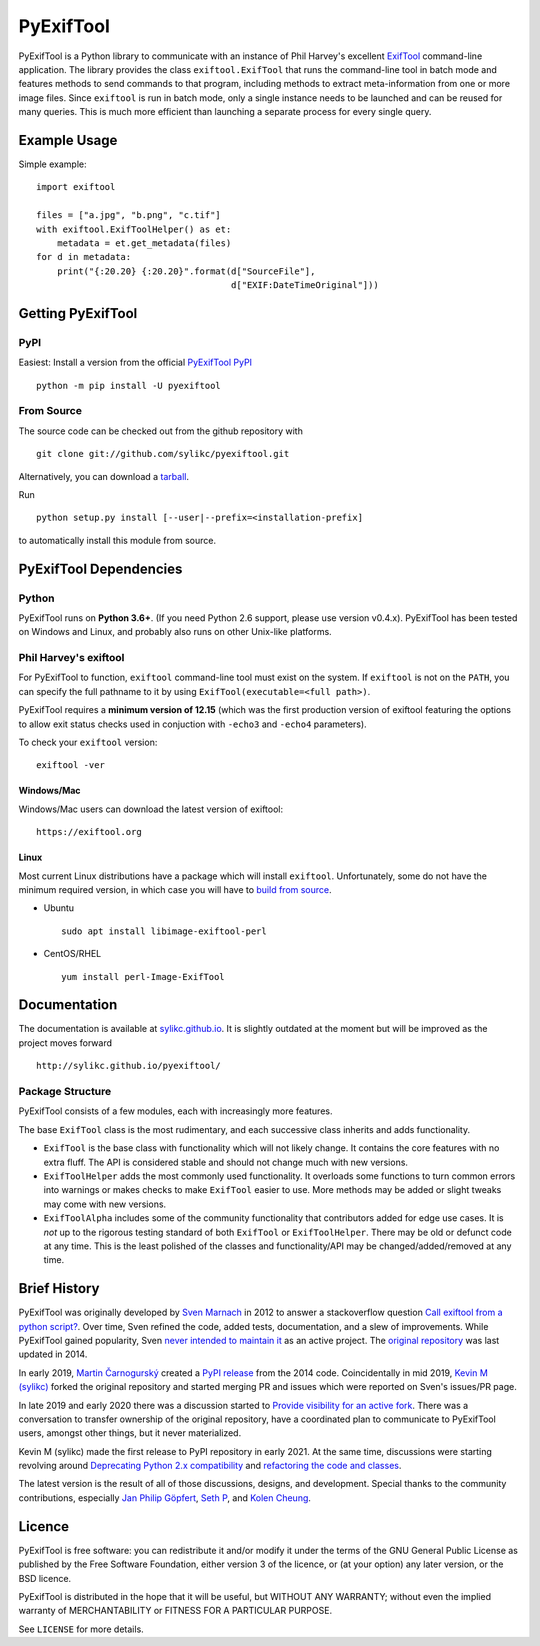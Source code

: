 **********
PyExifTool
**********

PyExifTool is a Python library to communicate with an instance of Phil
Harvey's excellent ExifTool_ command-line application.  The library
provides the class ``exiftool.ExifTool`` that runs the command-line
tool in batch mode and features methods to send commands to that
program, including methods to extract meta-information from one or
more image files.  Since ``exiftool`` is run in batch mode, only a
single instance needs to be launched and can be reused for many
queries.  This is much more efficient than launching a separate
process for every single query.

.. _ExifTool: https://exiftool.org/

Example Usage
=============

Simple example: ::

	import exiftool

	files = ["a.jpg", "b.png", "c.tif"]
	with exiftool.ExifToolHelper() as et:
	    metadata = et.get_metadata(files)
	for d in metadata:
	    print("{:20.20} {:20.20}".format(d["SourceFile"],
	                                     d["EXIF:DateTimeOriginal"]))


Getting PyExifTool
==================

PyPI
------------

Easiest: Install a version from the official `PyExifTool PyPI`_

::

    python -m pip install -U pyexiftool

.. _PyExifTool PyPI: https://pypi.org/project/PyExifTool/


From Source
------------

The source code can be checked out from the github repository with

::

    git clone git://github.com/sylikc/pyexiftool.git

Alternatively, you can download a tarball_.

.. _tarball: https://github.com/sylikc/pyexiftool/tarball/master

Run

::

    python setup.py install [--user|--prefix=<installation-prefix]

to automatically install this module from source.


PyExifTool Dependencies
=======================

Python
------

PyExifTool runs on **Python 3.6+**.  (If you need Python 2.6 support,
please use version v0.4.x).  PyExifTool has been tested on Windows and
Linux, and probably also runs on other Unix-like platforms.

Phil Harvey's exiftool
----------------------

For PyExifTool to function, ``exiftool`` command-line tool must exist on
the system.  If ``exiftool`` is not on the ``PATH``, you can specify the full
pathname to it by using ``ExifTool(executable=<full path>)``.

PyExifTool requires a **minimum version of 12.15** (which was the first
production version of exiftool featuring the options to allow exit status
checks used in conjuction with ``-echo3`` and ``-echo4`` parameters).

To check your ``exiftool`` version:

::

    exiftool -ver


Windows/Mac
^^^^^^^^^^^

Windows/Mac users can download the latest version of exiftool:

::

    https://exiftool.org

Linux
^^^^^

Most current Linux distributions have a package which will install ``exiftool``.
Unfortunately, some do not have the minimum required version, in which case you
will have to `build from source`_.

* Ubuntu
  ::

    sudo apt install libimage-exiftool-perl

* CentOS/RHEL
  ::

    yum install perl-Image-ExifTool

.. _build from source: https://exiftool.org/install.html#Unix


Documentation
=============

The documentation is available at `sylikc.github.io`_.
It is slightly outdated at the moment but will be improved as the
project moves forward

::

    http://sylikc.github.io/pyexiftool/

.. _sylikc.github.io: http://sylikc.github.io/pyexiftool/


Package Structure
-----------------

PyExifTool consists of a few modules, each with increasingly more features.

The base ``ExifTool`` class is the most rudimentary, and each successive class
inherits and adds functionality.

* ``ExifTool`` is the base class with functionality which will not likely change.
  It contains the core features with no extra fluff.  The API is considered stable
  and should not change much with new versions.

* ``ExifToolHelper`` adds the most commonly used functionality.  It overloads
  some functions to turn common errors into warnings or makes checks to make
  ``ExifTool`` easier to use.  More methods may be added or slight tweaks may
  come with new versions.

* ``ExifToolAlpha`` includes some of the community functionality that contributors
  added for edge use cases.  It is *not* up to the rigorous testing standard of both
  ``ExifTool`` or ``ExifToolHelper``.  There may be old or defunct code at any time.
  This is the least polished of the classes and functionality/API may be
  changed/added/removed at any time.


Brief History
=============

PyExifTool was originally developed by `Sven Marnach`_ in 2012 to answer a
stackoverflow question `Call exiftool from a python script?`_.  Over time,
Sven refined the code, added tests, documentation, and a slew of improvements.
While PyExifTool gained popularity, Sven `never intended to maintain it`_ as
an active project.  The `original repository`_ was last updated in 2014.

In early 2019, `Martin Čarnogurský`_ created a `PyPI release`_ from the
2014 code.  Coincidentally in mid 2019, `Kevin M (sylikc)`_ forked the original
repository and started merging PR and issues which were reported on Sven's
issues/PR page.

In late 2019 and early 2020 there was a discussion started to
`Provide visibility for an active fork`_.  There was a conversation to
transfer ownership of the original repository, have a coordinated plan to
communicate to PyExifTool users, amongst other things, but it never materialized.

Kevin M (sylikc) made the first release to PyPI repository in early 2021.
At the same time, discussions were starting revolving around
`Deprecating Python 2.x compatibility`_ and `refactoring the code and classes`_.

The latest version is the result of all of those discussions, designs,
and development.  Special thanks to the community contributions, especially
`Jan Philip Göpfert`_, `Seth P`_, and `Kolen Cheung`_.

.. _Sven Marnach: https://github.com/smarnach/pyexiftool
.. _Call exiftool from a python script?: https://stackoverflow.com/questions/10075115/call-exiftool-from-a-python-script/10075210#10075210
.. _never intended to maintain it: https://github.com/smarnach/pyexiftool/pull/31#issuecomment-569238073
.. _original repository: https://github.com/smarnach/pyexiftool
.. _Martin Čarnogurský: https://github.com/RootLUG
.. _PyPI release: https://pypi.org/project/PyExifTool/0.1.1/#history
.. _Kevin M (sylikc): https://github.com/sylikc
.. _Provide visibility for an active fork: https://github.com/smarnach/pyexiftool/pull/31
.. _Deprecating Python 2.x compatibility: https://github.com/sylikc/pyexiftool/discussions/9
.. _refactoring the code and classes: https://github.com/sylikc/pyexiftool/discussions/10
.. _Jan Philip Göpfert: https://github.com/jangop
.. _Seth P: https://github.com/csparker247
.. _Kolen Cheung: https://github.com/ickc

Licence
=======

PyExifTool is free software: you can redistribute it and/or modify
it under the terms of the GNU General Public License as published by
the Free Software Foundation, either version 3 of the licence, or
(at your option) any later version, or the BSD licence.

PyExifTool is distributed in the hope that it will be useful,
but WITHOUT ANY WARRANTY; without even the implied warranty of
MERCHANTABILITY or FITNESS FOR A PARTICULAR PURPOSE.

See ``LICENSE`` for more details.
